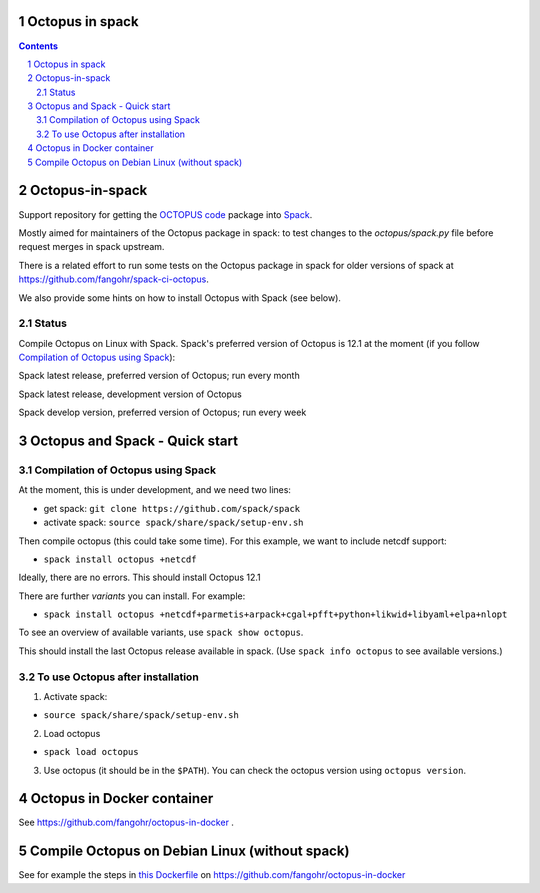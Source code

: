 


Octopus in spack
================

.. sectnum::

.. contents:: 

Octopus-in-spack
================

Support repository for getting the `OCTOPUS code <http://octopus-code.org>`__ package into
`Spack <http://spack.readthedocs.io>`__.

Mostly aimed for maintainers of the Octopus package in spack: to test changes to
the `octopus/spack.py` file before request merges in spack upstream.

There is a related effort to run some tests on the Octopus package in spack for older versions of spack at https://github.com/fangohr/spack-ci-octopus.

We also provide some hints on how to install Octopus with Spack (see below).

Status
------

Compile Octopus on Linux with Spack. Spack's preferred version of Octopus is 12.1 at the
moment (if you follow `Compilation of Octopus using Spack`_):

|spack-latest-octopus-stable| Spack latest release, preferred version of Octopus; run every month

|spack-latest-octopus-develop| Spack latest release, development version of Octopus


|spack-develop-octopus-stable| Spack develop version, preferred version of Octopus; run every week


Octopus and Spack - Quick start
===============================

Compilation of Octopus using Spack
----------------------------------

At the moment, this is under development, and we need two lines:

-  get spack: ``git clone https://github.com/spack/spack``
-  activate spack: ``source spack/share/spack/setup-env.sh``

Then compile octopus (this could take some time). For this example, we
want to include netcdf support:

-  ``spack install octopus +netcdf``

Ideally, there are no errors. This should install Octopus 12.1

There are further *variants* you can install. For example:

- ``spack install octopus +netcdf+parmetis+arpack+cgal+pfft+python+likwid+libyaml+elpa+nlopt``

To see an overview of available variants, use ``spack show octopus``.

This should install the last Octopus release available in spack. (Use ``spack info octopus`` to see available versions.)

To use Octopus after installation
---------------------------------

1. Activate spack:

-  ``source spack/share/spack/setup-env.sh``

2. Load octopus

-  ``spack load octopus``

3. Use octopus (it should be in the ``$PATH``). You can check the octopus version using ``octopus version``.


Octopus in Docker container
===========================

See https://github.com/fangohr/octopus-in-docker .


Compile Octopus on Debian Linux (without spack)
===============================================

See for example the steps in
`this Dockerfile <https://github.com/fangohr/octopus-in-docker/blob/main/Dockerfile>`__
on
https://github.com/fangohr/octopus-in-docker





.. |spack-latest-octopus-stable| image:: https://github.com/fangohr/octopus-in-spack/actions/workflows/spack-latest.yml/badge.svg
   :target: https://github.com/fangohr/octopus-in-spack/actions/workflows/spack-latest.yml

.. |spack-develop-octopus-stable| image:: https://github.com/fangohr/octopus-in-spack/actions/workflows/spack-develop.yml/badge.svg?branch=spack-develop
   :target: https://github.com/fangohr/octopus-in-spack/actions/workflows/spack-develop.yml

.. |spack-latest-octopus-develop| image:: https://github.com/fangohr/octopus-in-spack/actions/workflows/spack-latest-octopus-develop.yml/badge.svg
   :target: https://github.com/fangohr/octopus-in-spack/actions/workflows/spack-latestoctopus-develop.yml

